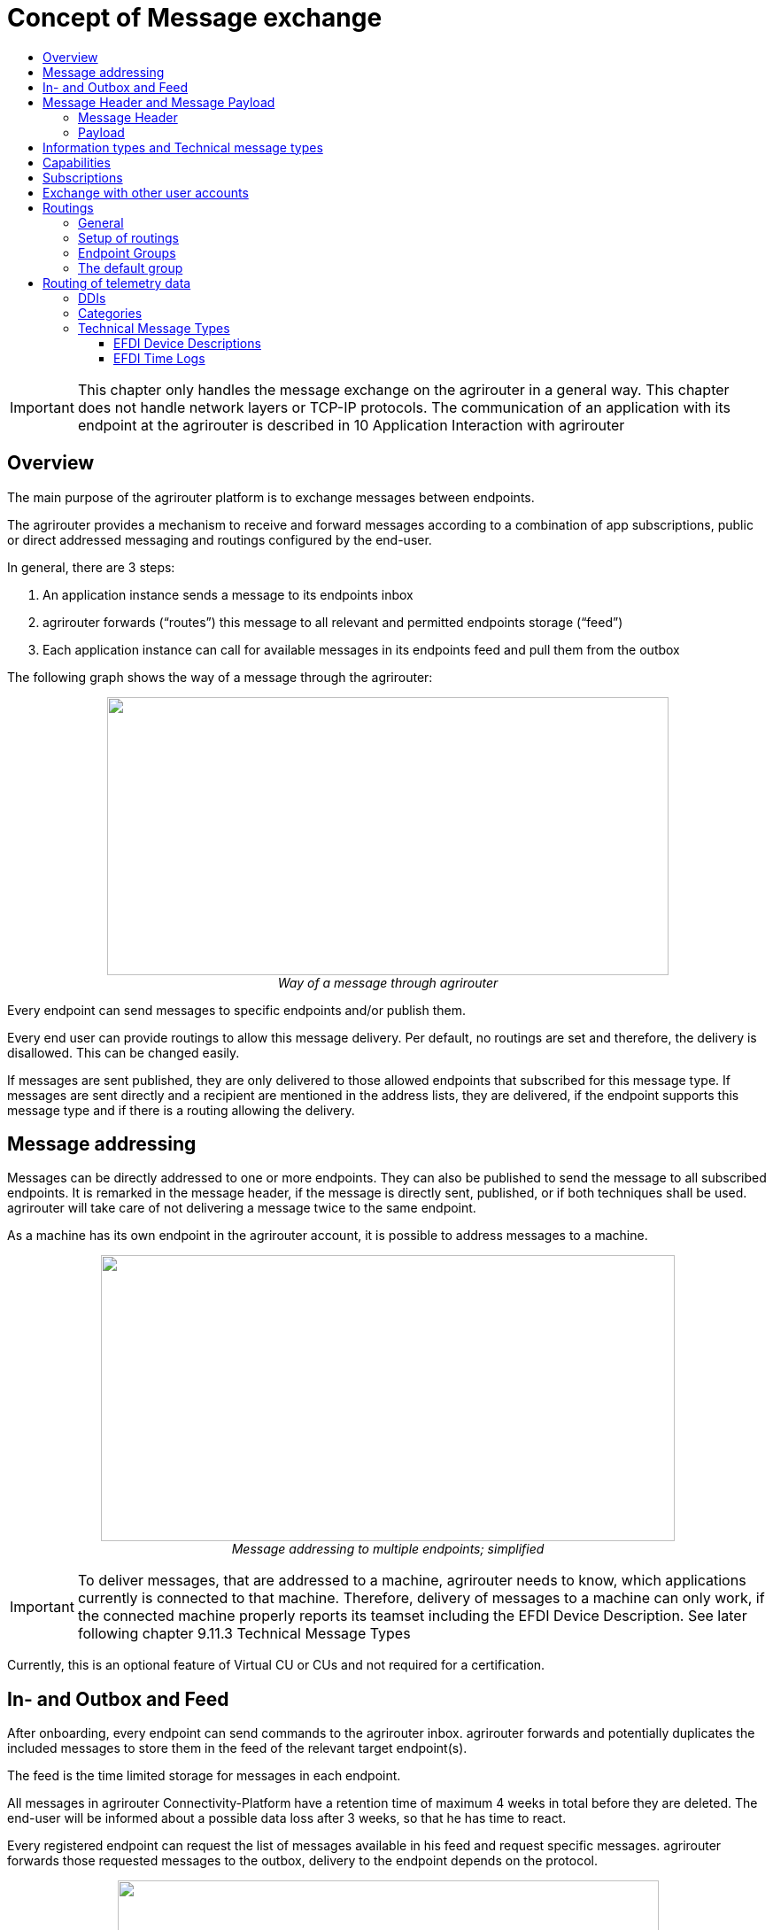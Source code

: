 = Concept of Message exchange
:imagesdir: ./../assets/images/
:toc:
:toc-title:
:toclevels: 4


[IMPORTANT]
====
This chapter only handles the message exchange on the agrirouter in a general way. This chapter does not handle network layers or TCP-IP protocols. The communication of an application with its endpoint at the agrirouter is described in 10 Application Interaction with agrirouter
====

== Overview

The main purpose of the agrirouter platform is to exchange messages between endpoints.

The agrirouter provides a mechanism to receive and forward messages according to a combination of app subscriptions, public or direct addressed messaging and routings configured by the end-user.

In general, there are 3 steps:

1.  An application instance sends a message to its endpoints inbox
2.  agrirouter forwards (“routes”) this message to all relevant and permitted endpoints storage (“feed”)
3.  Each application instance can call for available messages in its endpoints feed and pull them from the outbox

The following graph shows the way of a message through the agrirouter:

++++
<p align="center">
 <img src="./../assets/images/ig1\image13.png" width="634px" height="314px"><br>
 <i>Way of a message through agrirouter</i>
</p>
++++



Every endpoint can send messages to specific endpoints and/or publish them.

Every end user can provide routings to allow this message delivery. Per default, no routings are set and therefore, the delivery is disallowed. This can be changed easily. 
//TODO: "see " and Add Link

If messages are sent published, they are only delivered to those allowed endpoints that subscribed for this message type. If messages are sent directly and a recipient are mentioned in the address lists, they are delivered, if the endpoint supports this message type and if there is a routing allowing the delivery.

== Message addressing

Messages can be directly addressed to one or more endpoints. They can also be published to send the message to all subscribed endpoints. It is remarked in the message header, if the message is directly sent, published, or if both techniques shall be used. agrirouter will take care of not delivering a message twice to the same endpoint.

As a machine has its own endpoint in the agrirouter account, it is possible to address messages to a machine.

++++
<p align="center">
 <img src="./../assets/images/ig1\image14.png" width="648px" height="323px"><br>
 <i>Message addressing to multiple endpoints; simplified</i>
</p>
++++



[IMPORTANT]
====
To deliver messages, that are addressed to a machine, agrirouter needs to know, which applications currently is connected to that machine. Therefore, delivery of messages to a machine can only work, if the connected machine properly reports its teamset including the EFDI Device Description. See later following chapter 9.11.3 Technical Message Types
====

Currently, this is an optional feature of Virtual CU or CUs and not required for a certification.

== In- and Outbox and Feed

After onboarding, every endpoint can send commands to the agrirouter inbox. agrirouter forwards and potentially duplicates the included messages to store them in the feed of the relevant target endpoint(s).

The feed is the time limited storage for messages in each endpoint.

All messages in agrirouter Connectivity-Platform have a retention time of maximum 4 weeks in total before they are deleted. The end-user will be informed about a possible data loss after 3 weeks, so that he has time to react.

Every registered endpoint can request the list of messages available in his feed and request specific messages. agrirouter forwards those requested messages to the outbox, delivery to the endpoint depends on the protocol.

++++
<p align="center">
 <img src="./../assets/images/ig1\image15.png" width="611px" height="285px"><br>
 <i>In- and outbox of an agrirouter endpoint; simplified</i>
</p>
++++



//TODO: Create Example Block?
EXAMPLE: An App instance sends a message to the inbox of its endpoint.

The message is addressed to another app instances endpoint.

agrirouter forwards this message to the feed of the addressed endpoint, if there is a routing.

The addressed App Instance is than able to request agrirouter to pull this message from its endpoints feed to its endpoints outbox.

From there, it can be pulled by the app instance.

== Message Header and Message Payload

Every message or command sent to agrirouter consists of a Message header and a payload.

=== Message Header

The header includes information on how to handle the message. When sending a message, it includes the recipient list and which technical message type is encoded in the payload. It also includes the creation timestamp and a unique ID.

When receiving a message, it includes the source, creation date, technical message type and a unique ID


//TODO Add Links for message header creation

=== Payload

The payload includes the encoded raw data of the message content. Its structure and content differs depending on the technical message type.

== Information types and Technical message types

The technical message type describes the type (e.g. the format) of the content of an agrirouter message. Every endpoint capable of sending such a message declares, that it is able to create a valid message of such type. Every endpoint capable of receiving such a message declares, that it can interpret that message.

Information types are an abstraction of the technical message types to simplify the setting up of routings.

One technical message type can be part of multiple Information types.

Each technical message type must be assigned to an information type, which represents its meaning and purpose. The technical message types Bitmap, PNG and JPEG for example are summarized as Information Type “Image”. This means, that endpoints can send Bitmaps, PNGs and JPEGs, if a routing for Images exists.

Technical message types are defined by groups outside the agrirouter project. If message types are missing, DKE will add a useful standardized message type. DKE however will not standardize any formats.

An information type is a group of technical message types.

The agrirouter message payload has a technical message type, which is indicated on the envelope. The technical message type of the payload could be:

[cols=",",options="header",]
|====================================================
|Information Type |Technical Message Type
|TaskData message Type a|
_iso:11783:-10:taskdata:zip_

_iso:11783:-10:device_description:protobuf_

|EFDI Message Type a|
_iso:11783:-10:time_log:protobuf_

_iso:11783:-10:device_description:protobuf_

|Image Message Type a|
_img:jpg_

_img:png_

_img:bmp_


|Video Message Type a|
_vid:avi_

_vid:mp4_

_vid:wmv_


|Manufacturer Specific Message Type a|
Specific message formats only known by a manufacturer

Message formats in development

|====================================================

The definition of a new technical message type is possible.
//TODO: "see" + link

== Capabilities

Each endpoint has to describe, which technical message types it can send and/or receive. The listing of those technical message types is called capabilities. Each endpoint has to provide its capabilities when starting to communicate with the agrirouter. The capabilities, an endpoint generally supports (e.g. with all optional features enabled) is required for the Certification process.
//TODO see 6.5 Application certification.

[NOTE]
====
Some applications are offered with several optional features, that are only available to the end user under specific circumstances, e.g. if he buys a special package. an app instance, that has such optional features should always send those capabilities to the agrirouter, that it really supports under its current configuration. Otherwise, this might lead to data exchange problems.
====

== Subscriptions

As a sender of a message (e.g. an EFDI Telemetry message) does not always know the relevant endpoints, he can send the message as a published message. Every other endpoint can subscribe to any message type that is part of its capabilities.

Before sending the Subscription message, the endpoint has to send the Capabilities message

The steps for this – in general – are:

====

1.  Endpoint EP3 subscribes for a technical message type(TMT)
2.  App Instance 1 of App 1 sends a message of this TMT to its EP1 Inbox
3.  agrirouter forwards the message to the feed of Endpoint EP3
4.  This message is forwarded to any endpoint that subscribed for that list
5.  As EP 3 is subscribed, the message is forwarded to the outbox of EP3
6.  The App instance 47 can now pull this message from its endpoints feed

====

++++
<p align="center">
 <img src="./../assets/images/ig1\image16.png" width="619px" height="236px"><br>
 <i>Subscribing for a message; simplified</i>
</p>
++++



== Exchange with other user accounts

Messages can be sent to other users’ accounts, if this users account is connected with the agrirouter account of the sending end point. A connected account is represented as an endpoint in the users agrirouter account.

A message, that is addressed to this endpoint will be published in the connected account. An app instance, that wants to receive messages from a different account has to subscribe its endpoint to the desired technical message type. The process is visible in the following graph:

++++
<p align="center">
 <img src="./../assets/images/ig1\image17.png" width="630px" height="311px"><br>
 <i>Sending messages into another account</i>
</p>
++++




**Short description:**

====

1. App Instance 1 sends a message of TMT1 to the Endpoint EP9. As there is a routing, agrirouter will forward that message.


2. agrirouter recognizes, that EP9 in real is the connection to Contractor Johns account. Therefore, it now handles the message like an incoming message, published in EP 7 of Contractor Johns account. agrirouter looks for endpoints, that are:

* Part of Contractor Johns account
* have an existing Routing with TMT1 and EP7
* Are subscribed for the TMT.

3. The message will be forwarded to any endpoint matching these criteria.

====

== Routings

=== General

To control the message flow between endpoints and to avoid sensitive data being forwarded to the wrong endpoints, end users can setup routings. Only forwardings, that are allowed by these routings will be performed by the agrirouter.

A routing consists of:

* Sender
* Information Type as abstraction of technical message types
* Receiver

++++
<p align="center">
 <img src="./../assets/images/ig1\image18.png" width="636px" height="410px"><br>
 <i>Message addressing and routing through the agrirouter</i>
</p>
++++




//TODO: MultiLine Formating
*Image Description:*

====

1. EP 1 sends 2 messages, each addressed to EP2 and EP3. 
2. While both messages of TMT1 receive the destination, because there is a routing given in agrirouter, Only the TMT2 message for EP2 arrives at its destination, because there is no routing given between EP1 and EP3 for TMT2.

====

=== Setup of routings

Routings are created by the end user in his agrirouter account.

++++
<p align="center">
 <img src="./../assets/images/ig1\image19.png" width="642px" height="405px"><br>
 <i>Graphical user interface for message routing</i>
</p>
++++




=== Endpoint Groups

To simplify the creation of routings, endpoints can be grouped in the end user’s user interface. This grouping is only done on the visual layer, there is no real endpoint group, that can be addressed.

=== The default group

Sometimes, new machines are added to the ecosystem, because a (Virtual) CU is connected to a new machine. If this happens, a new endpoint for that machine is created in the end users agrirouter account. As the end user is not always logged in to setup routings, he can just setup routings for this – not deletable – default group. Every new endpoint is automatically assigned to the default group. any endpoint can be removed from that group, the default group itself however cannot be deleted.

== Routing of telemetry data

For most information types, agrirouter does not read but only route the messages from the inbox of the sending endpoint to the feed(s) of the target endpoint(s). For telemetric data, this is different. The agrirouter does still *not* read the values, but it can setup routings based on the purpose of the values context.

=== DDIs

Telematic sensor values are assigned to DDIs, a standardized list of possible sensor and task information. A full list can be found here: https://dictionary.isobus.net.

The TimeLogs message includes a list of DDI numbers and their corresponding current values. The agrirouter can filter timelog messages for DDIs, that are part of a routing. The DDI list provides a number area for proprietary DDIs, that can have a specific definition for each manufacturer.

=== Categories

As the list of standardized DDIs is quite long (more than 530 by May 2018), agrirouter provides DDI categories, to simplify the routings setup for end users. Each category stands for multiple DDIs. One DDI can only be in one category.

An end user sets up routings using Categories.

The current List of Categories includes the following Categories:

[cols="1,3,5",options="header",]
|=================================================================================================================================
|No. |Name |Description
|0 |*GPS Geo Position* |GPS Geo-Position (North and East Coordinates) where the telemetry data was measured or logged.
|1 |*Guidance and Geo Data* |Data related to geographical and guidance information
|2 |*Application Data* |Data related what is applied to the field (e.g. fertilizer, seeds, plant protection, dry matter, …)
|3 |*Crop and Yield Data* |Properties of harvested material
|4 |*General Work Data* |Task and Lifetime Counter or average values (Counters that are not relevant for Application and or yield)
|5 |*Fuel and Exhaust Fluid Consumption Data* |Data related what a machine consumpt of fuel and Exhaust Fluid (Energy overall)
|6 |*Process Data* |Data related to the main working process of the machine
|7 |*Machine Data* |Data related to the machine characteristics (not process relevant)
|8 |*Environment Data* |Data related to the Environment (weather data)
|9 |*Basic Data* |Fundamental values that are relevant for the whole system
|10 |*Proprietary Data* |Manufacturer specific data (not part of the standard)
|=================================================================================================================================

=== Technical Message Types

==== EFDI Device Descriptions

The message iso:11783:-10:device_description:protobuf is used to understand, which machine is attached to which CU or Virtual CU and which machine provides which DDI. EFDI Device Descriptions are protobuf encoded, the data structure however is mainly equal to the form of an ISO11783-10 TaskData.

==== EFDI Time Logs

The Message iso:11783:-10:time_log:protobuf includes a list of live telemetry data. For those live telemetry data, agrirouter is able to select only those DDIs to be forwarded to an endpoint, that were selected by the end user when creating routings.

EFDI Time Logs are as well comparable to ISO11783 TimeLogs.

++++
<p align="center">
 <img src="./../assets/images/ig1\image20.png" width="631px" height="344px"><br>
 <i>Message delivery due to routings, subscription and public address</i>
</p>
++++




[IMPORTANT]
====
The format for telemetry data; EFDI is defined by a subgroup of the AEF. The documentation of this format is currently intellectual property of the AEF. For further information on those message types, please refer to https://aef-online.org .

DKE is currently not allowed to provide the documentation for EFDI.

====
